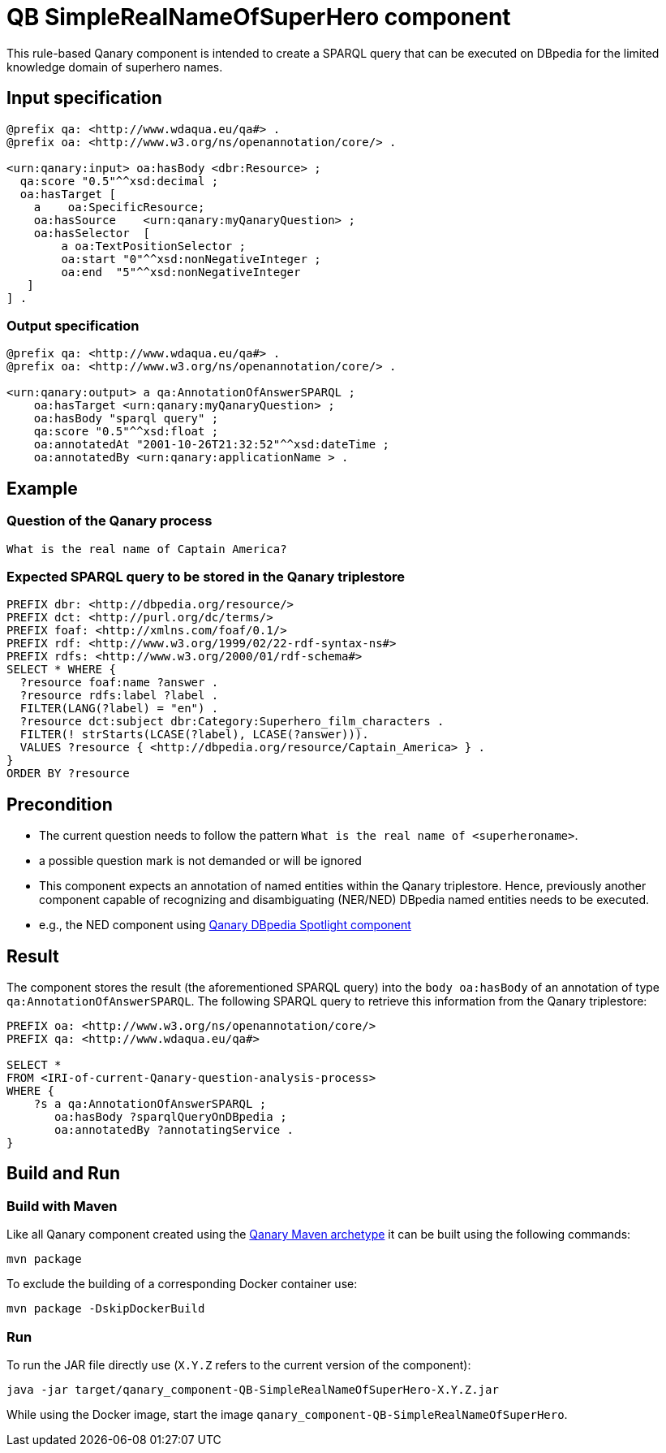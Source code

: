 = QB SimpleRealNameOfSuperHero component

This rule-based Qanary component is intended to create a SPARQL query that can be executed on DBpedia for the limited knowledge domain of superhero names.


== Input specification

[source, ttl]
----
@prefix qa: <http://www.wdaqua.eu/qa#> .
@prefix oa: <http://www.w3.org/ns/openannotation/core/> .

<urn:qanary:input> oa:hasBody <dbr:Resource> ;
  qa:score "0.5"^^xsd:decimal ;
  oa:hasTarget [
    a    oa:SpecificResource;
    oa:hasSource    <urn:qanary:myQanaryQuestion> ;
    oa:hasSelector  [
        a oa:TextPositionSelector ;
        oa:start "0"^^xsd:nonNegativeInteger ;
        oa:end  "5"^^xsd:nonNegativeInteger
   ]
] .
----

=== Output specification

[source, ttl]
----
@prefix qa: <http://www.wdaqua.eu/qa#> .
@prefix oa: <http://www.w3.org/ns/openannotation/core/> .

<urn:qanary:output> a qa:AnnotationOfAnswerSPARQL ;
    oa:hasTarget <urn:qanary:myQanaryQuestion> ;
    oa:hasBody "sparql query" ;
    qa:score "0.5"^^xsd:float ;
    oa:annotatedAt "2001-10-26T21:32:52"^^xsd:dateTime ;
    oa:annotatedBy <urn:qanary:applicationName > .
----

== Example

=== Question of the Qanary process

----
What is the real name of Captain America?
----

=== Expected SPARQL query to be stored in the Qanary triplestore

[source, sparql]
----
PREFIX dbr: <http://dbpedia.org/resource/>
PREFIX dct: <http://purl.org/dc/terms/>
PREFIX foaf: <http://xmlns.com/foaf/0.1/>
PREFIX rdf: <http://www.w3.org/1999/02/22-rdf-syntax-ns#>
PREFIX rdfs: <http://www.w3.org/2000/01/rdf-schema#>
SELECT * WHERE {
  ?resource foaf:name ?answer .
  ?resource rdfs:label ?label .
  FILTER(LANG(?label) = "en") .
  ?resource dct:subject dbr:Category:Superhero_film_characters .
  FILTER(! strStarts(LCASE(?label), LCASE(?answer))).
  VALUES ?resource { <http://dbpedia.org/resource/Captain_America> } .
} 
ORDER BY ?resource
----

== Precondition

 * The current question needs to follow the pattern `What is the real name of <superheroname>`.
   * a possible question mark is not demanded or will be ignored
 * This component expects an annotation of named entities within the Qanary triplestore. Hence, previously another component capable of recognizing and disambiguating (NER/NED) DBpedia named entities needs to be executed.
   * e.g., the NED component using https://github.com/WDAqua/Qanary-question-answering-components/tree/master/qanary_component-NED-DBpedia-Spotlight[Qanary DBpedia Spotlight component]

== Result

The component stores the result (the aforementioned SPARQL query) into the `body oa:hasBody` of an annotation of type `qa:AnnotationOfAnswerSPARQL`. 
The following SPARQL query to retrieve this information from the Qanary triplestore:

[source, sparql]
----
PREFIX oa: <http://www.w3.org/ns/openannotation/core/>
PREFIX qa: <http://www.wdaqua.eu/qa#> 

SELECT *
FROM <IRI-of-current-Qanary-question-analysis-process>
WHERE {
    ?s a qa:AnnotationOfAnswerSPARQL ;
       oa:hasBody ?sparqlQueryOnDBpedia ;
       oa:annotatedBy ?annotatingService .
}
----

== Build and Run

=== Build with Maven

Like all Qanary component created using the https://github.com/WDAqua/Qanary/tree/master/qanary-component-archetype[Qanary Maven archetype] it can be built using the following commands:

----
mvn package
----

To exclude the building of a corresponding Docker container use:

----
mvn package -DskipDockerBuild 
----

=== Run

To run the JAR file directly use (`X.Y.Z` refers to the current version of the component):

[source, shell]
----
java -jar target/qanary_component-QB-SimpleRealNameOfSuperHero-X.Y.Z.jar
----

While using the Docker image, start the image `qanary_component-QB-SimpleRealNameOfSuperHero`.
